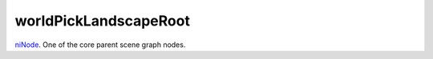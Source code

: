 worldPickLandscapeRoot
====================================================================================================

`niNode`_. One of the core parent scene graph nodes.

.. _`niNode`: ../../../lua/type/niNode.html
